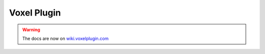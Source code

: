 Voxel Plugin
============

.. warning::
    The docs are now on `wiki.voxelplugin.com`_

.. _`wiki.voxelplugin.com`: https://wiki.voxelplugin.com

.. meta::
    :google-site-verification: 5-iJCSgHSOvPBIp2tKrHVrE8uXqwF3B1nlGdLFs9TqM